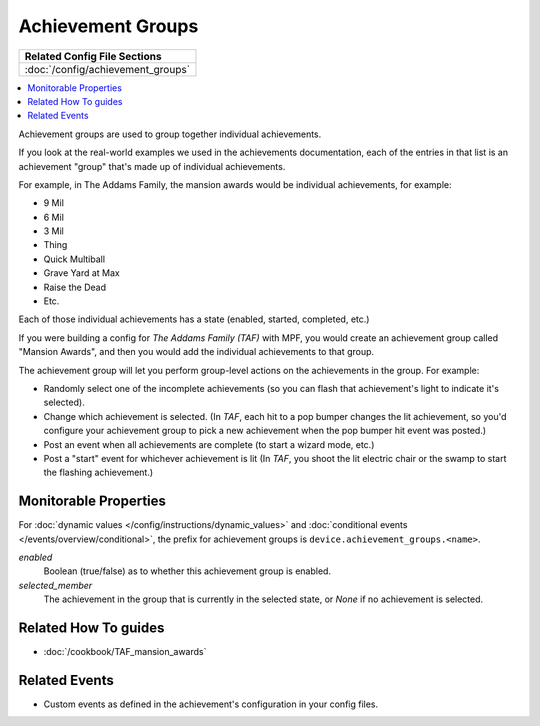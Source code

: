 Achievement Groups
==================

+------------------------------------------------------------------------------+
| Related Config File Sections                                                 |
+==============================================================================+
| :doc:`/config/achievement_groups`                                            |
+------------------------------------------------------------------------------+

.. versionadded:: 0.32

.. contents::
   :local:

Achievement groups are used to group together individual achievements.

If you look at the real-world examples we used in the achievements documentation,
each of the entries in that list is an achievement "group" that's made up of
individual achievements.

For example, in The Addams Family, the mansion awards would be individual
achievements, for example:

* 9 Mil
* 6 Mil
* 3 Mil
* Thing
* Quick Multiball
* Grave Yard at Max
* Raise the Dead
* Etc.

Each of those individual achievements has a state (enabled, started, completed,
etc.)

If you were building a config for *The Addams Family (TAF)* with MPF, you
would create an achievement group called "Mansion Awards", and then you would
add the individual achievements to that group.

The achievement group will let you perform group-level actions on the
achievements in the group. For example:

* Randomly select one of the incomplete achievements (so you can flash that
  achievement's light to indicate it's selected).
* Change which achievement is selected. (In *TAF*, each hit to a pop
  bumper changes the lit achievement, so you'd configure your achievement group
  to pick a new achievement when the pop bumper hit event was posted.)
* Post an event when all achievements are complete (to start a wizard mode, etc.)
* Post a "start" event for whichever achievement is lit (In *TAF*, you
  shoot the lit electric chair or the swamp to start the flashing achievement.)

Monitorable Properties
----------------------

For :doc:`dynamic values </config/instructions/dynamic_values>` and
:doc:`conditional events </events/overview/conditional>`,
the prefix for achievement groups is ``device.achievement_groups.<name>``.

*enabled*
   Boolean (true/false) as to whether this achievement group is enabled.

*selected_member*
   The achievement in the group that is currently in the selected state, or
   *None* if no achievement is selected.

Related How To guides
---------------------

* :doc:`/cookbook/TAF_mansion_awards`

Related Events
--------------
* Custom events as defined in the achievement's configuration in your config
  files.
